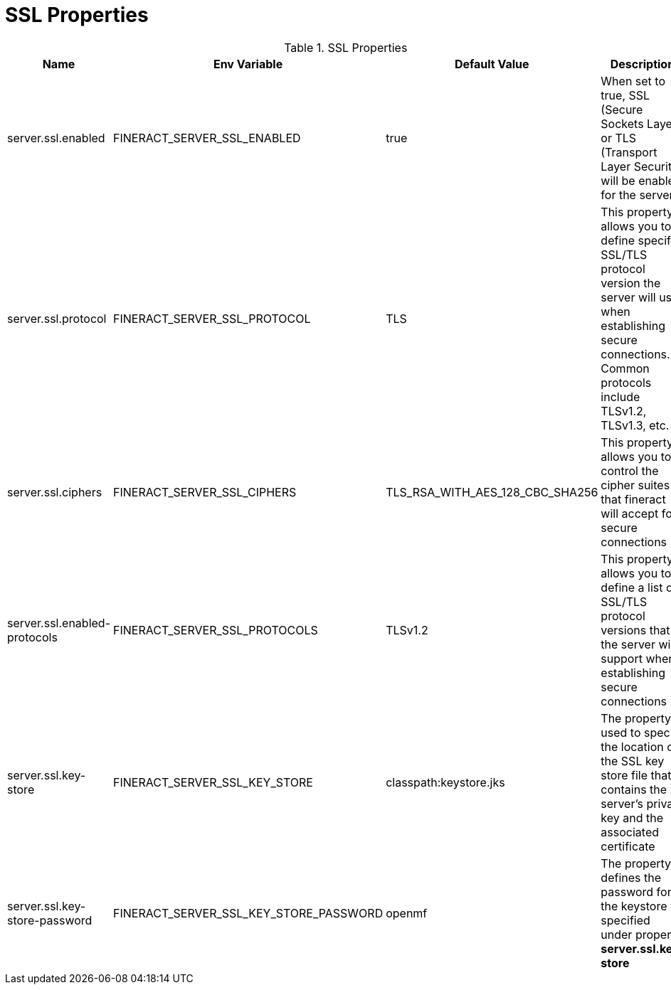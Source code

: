 = SSL Properties

.SSL Properties
|===
|Name |Env Variable |Default Value |Description

|server.ssl.enabled
|FINERACT_SERVER_SSL_ENABLED
|true
|When set to true, SSL (Secure Sockets Layer) or TLS (Transport Layer Security) will be enabled for the server.

|server.ssl.protocol
|FINERACT_SERVER_SSL_PROTOCOL
|TLS
|This property allows you to define specific SSL/TLS protocol version the server will use when establishing secure connections. Common protocols include TLSv1.2, TLSv1.3, etc.

|server.ssl.ciphers
|FINERACT_SERVER_SSL_CIPHERS
|TLS_RSA_WITH_AES_128_CBC_SHA256
|This property allows you to control the cipher suites that fineract will accept for secure connections

|server.ssl.enabled-protocols
|FINERACT_SERVER_SSL_PROTOCOLS
|TLSv1.2
|This property allows you to define a list of SSL/TLS protocol versions that the server will support when establishing secure connections

|server.ssl.key-store
|FINERACT_SERVER_SSL_KEY_STORE
|classpath:keystore.jks
|The property is used to specify the location of the SSL key store file that contains the server's private key and the associated certificate

|server.ssl.key-store-password
|FINERACT_SERVER_SSL_KEY_STORE_PASSWORD
|openmf
|The property defines the password for the keystore specified under property **server.ssl.key-store**
|===
